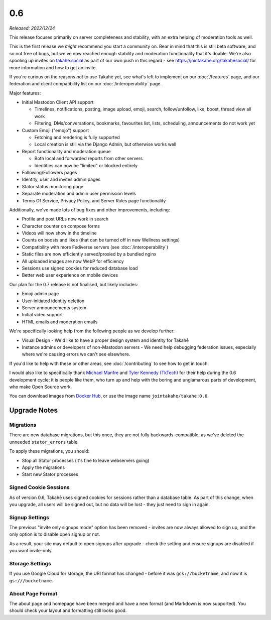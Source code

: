 0.6
===

*Released: 2022/12/24*

This release focuses primarily on server completeness and stability, with
an extra helping of moderation tools as well.

This is the first release we *might* recommend you start a community on. Bear in
mind that this is still beta software, and so not free of bugs, but we've now
reached enough stability and moderation functionality that it's doable. We're
also spooling up invites on `takahe.social <https://takahe.social>`_ as part
of our own push in this regard - see https://jointakahe.org/takahesocial/ for
more information and how to get an invite.

If you're curious on the reasons *not* to use Takahē yet, see what's left
to implement on our :doc:`/features` page, and our federation and client
compatibility list on our :doc:`/interoperability` page.

Major features:

* Initial Mastodon Client API support

  * Timelines, notifications, posting, image upload, emoji, search, follow/unfollow, like, boost, thread view all work
  * Filtering, DMs/conversations, bookmarks, favourites list, lists, scheduling, announcements do not work yet

* Custom Emoji ("emojo") support

  * Fetching and rendering is fully supported
  * Local creation is still via the Django Admin, but otherwise works well

* Report functionality and moderation queue

  * Both local and forwarded reports from other servers
  * Identities can now be "limited" or blocked entirely

* Following/Followers pages
* Identity, user and invites admin pages
* Stator status monitoring page
* Separate moderation and admin user permission levels
* Terms Of Service, Privacy Policy, and Server Rules page functionality

Additionally, we've made lots of bug fixes and other improvements, including:

* Profile and post URLs now work in search
* Character counter on compose forms
* Videos will now show in the timeline
* Counts on boosts and likes (that can be turned off in new Wellness settings)
* Compatibility with more Fediverse servers (see :doc:`/interoperability`)
* Static files are now efficiently served/proxied by a bundled nginx
* All uploaded images are now WebP for efficiency
* Sessions use signed cookies for reduced database load
* Better web user experience on mobile devices

Our plan for the 0.7 release is not finalised, but likely includes:

* Emoji admin page
* User-initiated identity deletion
* Server announcements system
* Initial video support
* HTML emails and moderation emails

We're specifically looking help from the following people as we develop further:

* Visual Design - We'd like to have a proper design system and identity for Takahē
* Instance admins or developers of non-Mastodon servers - We need help debugging
  federation issues, especially where we're causing errors we can't see elsewhere.

If you'd like to help with these or other areas, see :doc:`/contributing` to
see how to get in touch.

I would also like to specifically thank `Michael Manfre <https://manfre.me/>`_
and `Tyler Kennedy (TkTech) <https://tkte.ch/>`_ for their help during the 0.6
development cycle; it is people like them, who turn up and help with the boring
and unglamarous parts of development, who make Open Source work.

You can download images from `Docker Hub <https://hub.docker.com/r/jointakahe/takahe>`_,
or use the image name ``jointakahe/takahe:0.6``.


Upgrade Notes
-------------

Migrations
~~~~~~~~~~

There are new database migrations, but this once, they are not fully
backwards-compatible, as we've deleted the unneeded ``stator_errors`` table.

To apply these migrations, you should:

* Stop all Stator processes (it's fine to leave webservers going)
* Apply the migrations
* Start new Stator processes


Signed Cookie Sessions
~~~~~~~~~~~~~~~~~~~~~~

As of version 0.6, Takahē uses signed cookies for sessions rather than a
database table. As part of this change, when you upgrade, all users will be
signed out, but no data will be lost - they just need to sign in again.


Signup Settings
~~~~~~~~~~~~~~~

The previous "invite only signups mode" option has been removed - invites are
now always allowed to sign up, and the only option is to disable open signup
or not.

As a result, your site may default to open signups after upgrade - check the
setting and ensure signups are disabled if you want invite-only.


Storage Settings
~~~~~~~~~~~~~~~~

If you use Google Cloud for storage, the URI format has changed - before it was
``gcs://bucketname``, and now it is ``gs:///bucketname``.


About Page Format
~~~~~~~~~~~~~~~~~

The about page and homepage have been merged and have a new format (and
Markdown is now supported). You should check your layout and formatting still
looks good.
